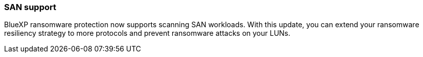 === SAN support 

BlueXP ransomware protection now supports scanning SAN workloads. With this update, you can extend your ransomware resiliency strategy to more protocols and prevent ransomware attacks on your LUNs. 